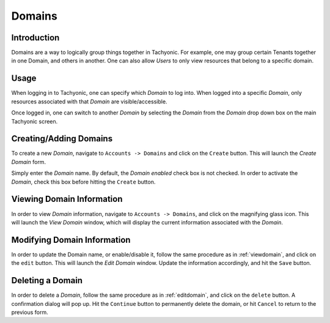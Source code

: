 .. _domains:

Domains
=======

Introduction
------------

Domains are a way to logically group things together in Tachyonic. For example, one may group certain Tenants together
in one Domain, and others in another. One can also allow *Users* to only view resources that belong to a specific
domain.

Usage
-----
When logging in to Tachyonic, one can specify which *Domain* to log into. When logged into a specific *Domain*, only
resources associated with that *Domain* are visible/accessible.

Once logged in, one can switch to another *Domain* by selecting the *Domain* from the *Domain* drop down box on the main
Tachyonic screen.


Creating/Adding Domains
-----------------------
To create a new *Domain*, navigate to ``Accounts -> Domains`` and click on the ``Create`` button. This will launch
the *Create Domain* form.

Simply enter the *Domain* name. By default, the *Domain* *enabled* check box is not checked.
In order to activate the *Domain*, check this box before hitting the ``Create`` button.

.. _viewdomain:

Viewing Domain Information
--------------------------
In order to view *Domain* information, navigate to ``Accounts -> Domains``, and click on the magnifying glass icon.
This will launch the *View Domain* window, which will display the current information associated with the *Domain*.

.. _editdomain:

Modifying Domain Information
----------------------------
In order to update the Domain name, or enable/disable it, follow the same procedure as in :ref:`viewdomain`, and click on
the ``edit`` button. This will launch the *Edit Domain* window. Update the information accordingly, and hit the ``Save`` button.

Deleting a Domain
-----------------
In order to delete a *Domain*, follow the same procedure as in :ref:`editdomain`, and click on
the ``delete`` button. A confirmation dialog will pop up. Hit the ``Continue`` button to permanently delete the domain,
or hit ``Cancel`` to return to the previous form.
